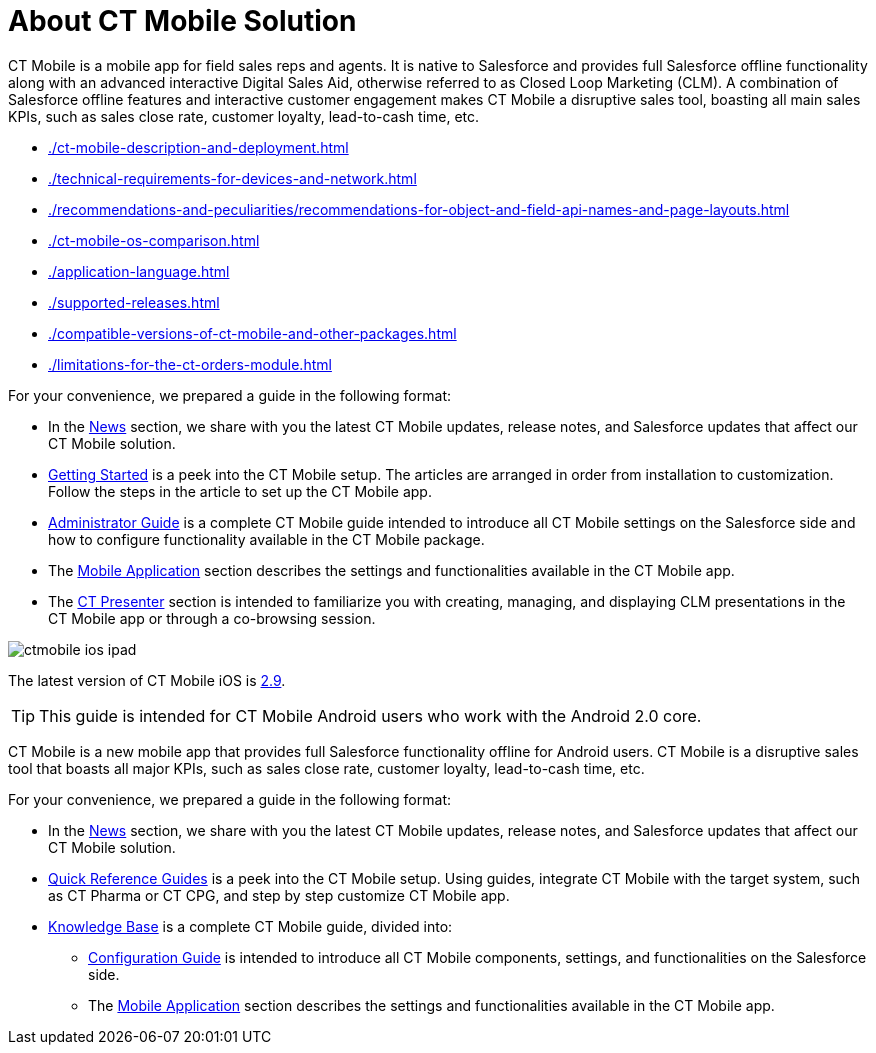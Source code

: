= About CT Mobile Solution

//tag::ios[]
//tag::win[]
//tag::andr[]

СT Mobile is a mobile app for field sales reps and agents. It is native to Salesforce and provides full Salesforce offline functionality along with an advanced interactive Digital Sales Aid, otherwise referred to as Closed Loop Marketing (CLM). A combination of Salesforce offline features and interactive customer engagement makes CT Mobile a disruptive sales tool, boasting all main sales KPIs, such as sales close rate, customer loyalty, lead-to-cash time, etc.

* xref:./ct-mobile-description-and-deployment.adoc[]
* xref:./technical-requirements-for-devices-and-network.adoc[]
* xref:./recommendations-and-peculiarities/recommendations-for-object-and-field-api-names-and-page-layouts.adoc[]
* xref:./ct-mobile-os-comparison.adoc[]

//end::andr[]

* xref:./application-language.adoc[]

//end::win[]

* xref:./supported-releases.adoc[]
* xref:./compatible-versions-of-ct-mobile-and-other-packages.adoc[]
* xref:./limitations-for-the-ct-orders-module.adoc[]
//end::ios[]

//tag::ios[]
//tag::andr[]
//tag::win[]

For your convenience, we prepared a guide in the following format:

* In the xref:ctmobile:main/news/index.adoc[News] section, we share with you the latest CT Mobile updates, release notes, and Salesforce updates that affect our CT Mobile solution.
* xref:ctmobile:main/getting-started/index.adoc[Getting Started] is a peek into the CT Mobile setup. The articles are arranged in order from installation to customization. Follow the steps in the article to set up the CT Mobile app.
* xref:ctmobile:main/admin-guide/index.adoc[Administrator Guide] is a complete CT Mobile guide intended to introduce all CT Mobile settings on the Salesforce side and how to configure functionality available in the CT Mobile package.
* The xref:ctmobile:main/mobile-application/index.adoc[Mobile Application] section describes the settings and functionalities available in the CT Mobile app.
* The xref:ctmobile:main/ct-presenter/index.adoc[CT Presenter] section is intended to familiarize you with creating, managing, and displaying CLM presentations in the CT Mobile app or through a co-browsing session.

//end::win[]
//end::andr[]
//end::ios[]

//tag::ios[]

image::ctmobile-ios-ipad.png[align="center"]

The latest version of CT Mobile iOS is xref:ctmobile:main/news/ct-mobile-ios-release-notes.adoc#h2_211762337[2.9].

//end::ios[]

//tag::kotlin[]

TIP: This guide is intended for CT Mobile Android users who work with the Android 2.0 core.

СT Mobile is a new mobile app that provides full Salesforce functionality offline for Android users. CT Mobile is a disruptive sales tool that boasts all major KPIs, such as sales close rate, customer loyalty, lead-to-cash time, etc.

For your convenience, we prepared a guide in the following format:

* In the xref:ctmobile:kotlin/news/index.adoc[News] section, we share with you the latest CT Mobile updates, release notes, and Salesforce updates that affect our CT Mobile solution.
* xref:ctmobile:kotlin/quick-reference-guides/index.adoc[Quick Reference Guides] is a peek into the CT Mobile setup. Using guides, integrate CT Mobile with the target system, such as CT Pharma or CT CPG, and step by step customize CT Mobile app.
* xref:ctmobile:kotlin/knowledge-base/index.adoc[Knowledge Base] is a complete CT Mobile guide, divided into:
** xref:ctmobile:kotlin/knowledge-base/configuration-guide/index.adoc[Configuration Guide] is intended to introduce all CT Mobile components, settings, and functionalities on the Salesforce side.
** The xref:ctmobile:kotlin/knowledge-base/mobile-application/index.adoc[Mobile Application] section describes the settings and functionalities available in the CT Mobile app.

//end::kotlin[]